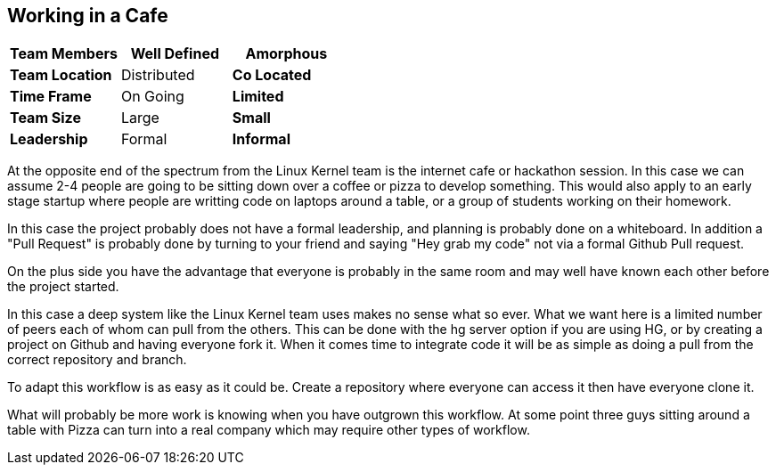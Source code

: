 == Working in a Cafe



[grid="rows",format="csv"]
[options="header",cols="<s,<,<"]
|===========================

Team Members, Well Defined , *Amorphous*
Team Location, Distributed, *Co Located*
Time Frame, On Going, *Limited*
Team Size, Large, *Small*
Leadership, Formal, *Informal*
|===========================

At the opposite end of the spectrum from the Linux Kernel team is the
internet cafe or hackathon session. In this case we can assume 2-4
people are going to be sitting down over a coffee or pizza to develop
something. This would also apply to an early stage startup where
people are writting code on laptops around a table, or a group of
students working on their homework. 

In this case the project probably does not have a formal leadership,
and planning is probably done on a whiteboard. In addition a "Pull
Request" is probably done by turning to your friend and saying "Hey
grab my code" not via a formal Github Pull request. 

On the plus side you have the advantage that everyone is probably in
the same room and may well have known each other before the project
started. 

In this case a deep system like the Linux Kernel team uses makes no
sense what so ever. What we want here is a limited number of peers
each of whom can pull from the others. This can be done with the hg
server option if you are using HG, or by creating a project on Github
and having everyone fork it. When it comes time to integrate code it
will be as simple as doing a pull from the correct repository and
branch. 


To adapt this workflow is as easy as it could be. Create a repository
where everyone can access it then have everyone clone it. 

What will probably be more work is knowing when you have outgrown this
workflow. At some point three guys sitting around a table with Pizza
can turn into a real company which may require other types of
workflow.

